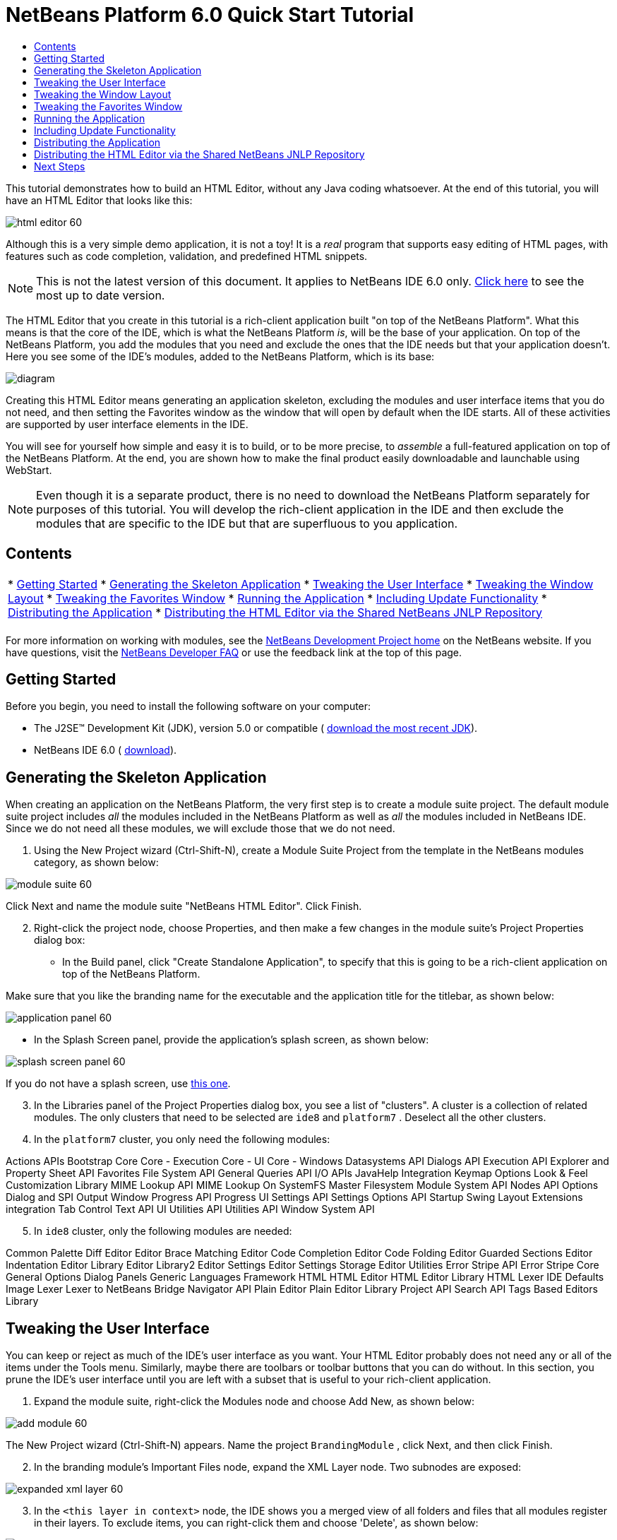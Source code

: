 // 
//     Licensed to the Apache Software Foundation (ASF) under one
//     or more contributor license agreements.  See the NOTICE file
//     distributed with this work for additional information
//     regarding copyright ownership.  The ASF licenses this file
//     to you under the Apache License, Version 2.0 (the
//     "License"); you may not use this file except in compliance
//     with the License.  You may obtain a copy of the License at
// 
//       http://www.apache.org/licenses/LICENSE-2.0
// 
//     Unless required by applicable law or agreed to in writing,
//     software distributed under the License is distributed on an
//     "AS IS" BASIS, WITHOUT WARRANTIES OR CONDITIONS OF ANY
//     KIND, either express or implied.  See the License for the
//     specific language governing permissions and limitations
//     under the License.
//

= NetBeans Platform 6.0 Quick Start Tutorial
:jbake-type: platform-tutorial
:jbake-tags: tutorials 
:markup-in-source: verbatim,quotes,macros
:jbake-status: published
:syntax: true
:source-highlighter: pygments
:toc: left
:toc-title:
:icons: font
:experimental:
:description: NetBeans Platform 6.0 Quick Start Tutorial - Apache NetBeans
:keywords: Apache NetBeans Platform, Platform Tutorials, NetBeans Platform 6.0 Quick Start Tutorial

This tutorial demonstrates how to build an HTML Editor, without any Java coding whatsoever. At the end of this tutorial, you will have an HTML Editor that looks like this:


image::images/html_editor_60.png[]

Although this is a very simple demo application, it is not a toy! It is a _real_ program that supports easy editing of HTML pages, with features such as code completion, validation, and predefined HTML snippets.

NOTE: This is not the latest version of this document. It applies to NetBeans IDE 6.0 only.  link:../nbm-htmleditor.html[Click here] to see the most up to date version.

The HTML Editor that you create in this tutorial is a rich-client application built "on top of the NetBeans Platform". What this means is that the core of the IDE, which is what the NetBeans Platform _[.underline]#is#_, will be the base of your application. On top of the NetBeans Platform, you add the modules that you need and exclude the ones that the IDE needs but that your application doesn't. Here you see some of the IDE's modules, added to the NetBeans Platform, which is its base:


image::images/diagram.png[]

Creating this HTML Editor means generating an application skeleton, excluding the modules and user interface items that you do not need, and then setting the Favorites window as the window that will open by default when the IDE starts. All of these activities are supported by user interface elements in the IDE.

You will see for yourself how simple and easy it is to build, or to be more precise, to _assemble_ a full-featured application on top of the NetBeans Platform. At the end, you are shown how to make the final product easily downloadable and launchable using WebStart.

NOTE:  Even though it is a separate product, there is no need to download the NetBeans Platform separately for purposes of this tutorial. You will develop the rich-client application in the IDE and then exclude the modules that are specific to the IDE but that are superfluous to you application.


== Contents

|===
|* <<gettingstarted,Getting Started>>
* <<generating,Generating the Skeleton Application>>
* <<tweakingthemenuitems,Tweaking the User Interface>>
* <<tweakingthewindowlayout,Tweaking the Window Layout>>
* <<tweakingthefavorites,Tweaking the Favorites Window>>
* <<runningtheapplication,Running the Application>>
* <<updatingtheapplication,Including Update Functionality>>
* <<distributingtheapplication,Distributing the Application>>
* <<distributingshared,Distributing the HTML Editor via the Shared NetBeans JNLP Repository>>
 |
|===

For more information on working with modules, see the  link:https://netbeans.apache.org/platform/index.html[ NetBeans Development Project home] on the NetBeans website. If you have questions, visit the  link:http://wiki.netbeans.org/wiki/view/NetBeansDeveloperFAQ[NetBeans Developer FAQ] or use the feedback link at the top of this page.



== Getting Started

Before you begin, you need to install the following software on your computer:

* The J2SE(TM) Development Kit (JDK), version 5.0 or compatible ( link:https://www.oracle.com/technetwork/java/javase/downloads/index.html[download the most recent JDK]).
* NetBeans IDE 6.0 ( link:https://netbeans.apache.org/download/index.html[download]).



== Generating the Skeleton Application

When creating an application on the NetBeans Platform, the very first step is to create a module suite project. The default module suite project includes _all_ the modules included in the NetBeans Platform as well as _all_ the modules included in NetBeans IDE. Since we do not need all these modules, we will exclude those that we do not need.


[start=1]
1. Using the New Project wizard (Ctrl-Shift-N), create a Module Suite Project from the template in the NetBeans modules category, as shown below:


image::images/module-suite-60.png[]

Click Next and name the module suite "NetBeans HTML Editor". Click Finish.


[start=2]
1. Right-click the project node, choose Properties, and then make a few changes in the module suite's Project Properties dialog box:
* In the Build panel, click "Create Standalone Application", to specify that this is going to be a rich-client application on top of the NetBeans Platform.

Make sure that you like the branding name for the executable and the application title for the titlebar, as shown below:


image::images/application_panel-60.png[]

* In the Splash Screen panel, provide the application's splash screen, as shown below:


image::images/splash_screen_panel-60.png[]

If you do not have a splash screen, use  link:images/splash.gif[this one].


[start=3]
1. In the Libraries panel of the Project Properties dialog box, you see a list of "clusters". A cluster is a collection of related modules. The only clusters that need to be selected are  ``ide8``  and  ``platform7`` . Deselect all the other clusters.

[start=4]
1. In the  ``platform7``  cluster, you only need the following modules:

Actions APIs 
Bootstrap 
Core 
Core - Execution 
Core - UI 
Core - Windows 
Datasystems API 
Dialogs API 
Execution API 
Explorer and Property Sheet API 
Favorites 
File System API 
General Queries API 
I/O APIs 
JavaHelp Integration 
Keymap Options 
Look &amp; Feel Customization Library 
MIME Lookup API 
MIME Lookup On SystemFS 
Master Filesystem 
Module System API 
Nodes API 
Options Dialog and SPI 
Output Window 
Progress API 
Progress UI 
Settings API 
Settings Options API 
Startup 
Swing Layout Extensions integration 
Tab Control 
Text API 
UI Utilities API 
Utilities API 
Window System API


[start=5]
1. In  ``ide8``  cluster, only the following modules are needed:

Common Palette 
Diff 
Editor 
Editor Brace Matching 
Editor Code Completion 
Editor Code Folding 
Editor Guarded Sections 
Editor Indentation 
Editor Library 
Editor Library2 
Editor Settings 
Editor Settings Storage 
Editor Utilities 
Error Stripe API 
Error Stripe Core 
General Options Dialog Panels 
Generic Languages Framework 
HTML 
HTML Editor 
HTML Editor Library 
HTML Lexer 
IDE Defaults 
Image 
Lexer 
Lexer to NetBeans Bridge 
Navigator API 
Plain Editor 
Plain Editor Library 
Project API 
Search API 
Tags Based Editors Library


== Tweaking the User Interface

You can keep or reject as much of the IDE's user interface as you want. Your HTML Editor probably does not need any or all of the items under the Tools menu. Similarly, maybe there are toolbars or toolbar buttons that you can do without. In this section, you prune the IDE's user interface until you are left with a subset that is useful to your rich-client application.


[start=1]
1. Expand the module suite, right-click the Modules node and choose Add New, as shown below:


image::images/add-module-60.png[]

The New Project wizard (Ctrl-Shift-N) appears. Name the project  ``BrandingModule`` , click Next, and then click Finish.


[start=2]
1. In the branding module's Important Files node, expand the XML Layer node. Two subnodes are exposed:


image::images/expanded-xml-layer-60.png[]


[start=3]
1. In the  ``<this layer in context>``  node, the IDE shows you a merged view of all folders and files that all modules register in their layers. To exclude items, you can right-click them and choose 'Delete', as shown below:


image::images/this-layer-in-context-60.png[]

The IDE then adds tags to the module's  ``layer.xml``  file which, when the module is installed, hides the items that you have deleted. For example, by right-clicking within  ``Menu Bar/Edit`` , you can remove menu items from the Edit menu that are not necessary for the HTML Editor. By doing this, you generate snippets such as the following in the  ``layer.xml``  file:


[source,xml,subs="{markup-in-source}"]
----

<folder name="Menu">
    <folder name="Edit">
        <file name="org-netbeans-modules-editor-MainMenuAction$StartMacroRecordingAction.instance_hidden"/>
        <file name="org-netbeans-modules-editor-MainMenuAction$StopMacroRecordingAction.instance_hidden"/>
    </folder>       
</folder>
----

The result of the above snippet is that the  ``Start Macro Recording``  and  ``Stop Macro Recording``  actions provided by another module are removed from the menu by your branding module.


[start=4]
1. Use the approach described in the previous step to hide as many toolbars, toolbar buttons, menus, and menu items as you want.


== Tweaking the Window Layout

By using the  ``<this layer in context>``  node, you can not only delete existing items, but you can also change their content. For example, the HTML Editor works on HTML files, so in contrast to the regular IDE, which works with Java source files and projects as well, it makes sense to show the  ``Favorites``  window in the initial layout.

The definition of the window layout is also described as files in layers, all stored under the  ``Windows2``  folder. The files in the  ``Windows2``  folder are pseudo-human readable XML files defined by the  link:http://bits.netbeans.org/dev/javadoc/org-openide-windows/org/openide/windows/doc-files/api.html[ Window System APIs]. They are quite complex but the good news is that, for purposes of our HTML Editor, it is not necessary to understand them fully, as shown below.


[start=1]
1. In your branding module's  ``<this layer in context>``  node, right-click the  ``Windows2``  node and choose Find, as shown below:


image::images/find-favorites-60.png[]


[start=2]
1. Search for an object named  ``Favorites`` , ignoring the case. You will find two files:


image::images/find-favorites2-60.png[]

The first file defines what the component is going to look like and how it gets created. As this does not need to be changed, there is no need to modify the file. The second is more interesting for your purposes, it contains the following:


[source,xml,subs="{markup-in-source}"]
----


<tc-ref version="2.0">
    <module name="org.netbeans.modules.favorites/1" spec="1.1" />
    <tc-id id="favorites" />
    <state opened="false" />
</tc-ref>
----


[start=3]
1. Even though most of the XML is cryptic, there is one line which seems promising—without needing to read any kind of documentation, it seems likely that changing the  ``false``  to  ``true``  is going to make the component opened by default. Do so now.

[start=4]
1. In a similar way you can change the Component Palete so that it opens by default, and the Navigator so that it is closed. Perform both these steps.

You should now see that your branding module contains three new files, one for each of the files that you changed. In effect, these files override the ones that you found in the previous steps, so that you have now provided the required information for overriding the window layout:


image::images/wstcrefs-overridden-60.png[]


== Tweaking the Favorites Window

In the subfolders of a module suite's  ``branding``  folder, which is visible in the Files window, you can override strings defined in the NetBeans sources. In this section, you will override strings that define labels used in the Favorites window. For example, we will change the "Favorites" label to "HTML Files", because we will use that window specifically for HTML files.


[start=1]
1. Open the Files window and expand the module suite's  ``branding``  folder.

[start=2]
1. Create a new folder structure within  ``branding/modules`` . The new folder should be named  ``org-netbeans-modules-favorites.jar`` . Within that folder, create a folder hierarchy of  ``org/netbeans/modules/favorites`` . Within the final folder, i.e.  ``favorites`` , create a new  ``Bundle.properties``  file. This folder structure and properties file matches the folder structure in the NetBeans sources that relate to the Favorites window.

[start=3]
1. Add the strings shown in the screenshot below, to override the same strings defined in the matching properties file in the Favorites window sources:


image::images/favorites-branding-60.png[]

For ease of copying and pasting, these are the strings defined above:


[source,java,subs="{markup-in-source}"]
----

Favorites=HTML Files
ACT_AddOnFavoritesNode=&amp;Find HTML Files...
ACT_Remove=&amp;Remove from HTML Files List
ACT_View=HTML Files
ACT_Select=HTML Files
ACT_Select_Main_Menu=Select in HTML Files List

# JFileChooser
CTL_DialogTitle=Add to HTML Files List
CTL_ApproveButtonText=Add
ERR_FileDoesNotExist={0} does not exist.
ERR_FileDoesNotExistDlgTitle=Add to HTML Files List
MSG_NodeNotFound=The document node could not be found in the HTML Files List.
----


== Running the Application

Running your application is as simple as right-clicking the project node and choosing a menu item.


[start=1]
1. Right-click the application's project node and choose Clean and Build All.

[start=2]
1. Right-click the application's project node and choose Run:


image::images/run-app-60.png[]


[start=3]
1. After the application is deployed, you can right-click inside the Favorites window and choose a folder containing HTML files, and then open an HTML file, as shown below:


image::images/html_editor_60.png[]


== Including Update Functionality

To make your application extendable, you need to let your users install modules to enhance the application's functionality. To do so, you simply need to enable a few extra modules, which will bundle the Plugin Manager with your HTML Editor.


[start=1]
1. Right-click the module suite project and choose Properties. In the Project Properties dialog box, use the Libraries panel and select the checkboxes that are highlighted below:


image::images/auto-update-60.png[]


[start=2]
1. Right-click the application's project node and choose Clean and Build All.

[start=3]
1. Run the application again and notice that you now have a new menu item, named "Plugins", under the Tools menu:


image::images/auto-update2-60.png[]


[start=4]
1. Choose the new Plugins menu item and install some plugins that are useful to your HTML Editor. Browse the  link:http://plugins.netbeans.org/PluginPortal/[Plugin Portal] to find some suitable ones.


== Distributing the Application

The IDE can create a JNLP application, for web starting your application, as well as a ZIP file, which includes the application's launcher. In this section, we examine the latter approach.


[start=1]
1. Right-click the application's project node and choose Build ZIP Distribution, as shown below:


image::images/zip-app-60.png[]

A ZIP file is created in the module suite's  ``dist``  folder, which you can see in the Files window.


[start=2]
1. After unzipping the application, you should see the following:


image::images/unzipped-app-60.png[]

NOTE:  The application's launcher is created in the  ``bin``  folder, as shown above.



== Distributing the HTML Editor via the Shared NetBeans JNLP Repository

Finally, let's finetune the  ``master.jnlp``  file that is generated the first time you start the application. Even though it does the job, it is not yet ready for distribution. At the very least, you need to change the information section to provide better descriptions and icons.

Another change to the standard JNLP infrastructure is the use of a shared JNLP repository on www.netbeans.org. By default, the JNLP application generated for a suite always contains all its modules as well as all the modules it depends on. This may be useful for intranet usage, but it is a bit less practical for wide internet use. When on the internet, it is much better if all the applications built on the NetBeans Platform refer to one repository of NetBeans modules, which means that such modules are shared and do not need to be downloaded more than once.

There is such a repository for NetBeans 6.0. It does not contain all the modules that NetBeans IDE has, but it contains enough to make non-IDE applications like our HTML Editor possible. ( link:https://bz.apache.org/netbeans/show_bug.cgi?id=112726[See issue 112726.]) To use the repository you only need to modify  ``platform.properties``  by adding the correct URL:


[source,java,subs="{markup-in-source}"]
----


# share the libraries from common repository on netbeans.org
# this URL is for release60 JNLP files:
jnlp.platform.codebase=https://netbeans.org/download/6_0/jnlp/

----

As soon as the application is started as a JNLP application, all its shared modules are going to be loaded from netbeans.org and shared with other applications doing the same.



link:http://netbeans.apache.org/community/mailing-lists.html[Send Us Your Feedback]



== Next Steps

Now that you have learnt a lot of nice tricks and have a working application built on the NetBeans Platform, you can look at the XML Layer node's subnodes some more. Without much work, you can continue finetuning your application, pruning and tweaking it until you have a solid, streamlined application that does exactly what you want it to do. Next, find out how easy it is to add your own modules to your application. The  link:https://netbeans.apache.org/tutorials/index.html[NetBeans Platform Learning Trail] show you a wide variety of use cases for extending the HTML Editor. For example, maybe you want to add your own menu items in the menu bar. Or maybe you want to provide additional HTML snippets in the component palette. Both these scenarios, and many more, are outlined in the tutorials in the Module Developer's Resources.

Also take a look at the  link:https://netbeans.apache.org/tutorials/60/nbm-paintapp.html[NetBeans Platform 6.0 Paint Application Tutorial], which shows you how to create your own Paint Application. Finally, a slightly more complex application is provided in the  link:https://netbeans.apache.org/tutorials/60/nbm-feedreader.html[NetBeans Platform 6.0 Feed Reader Tutorial].


